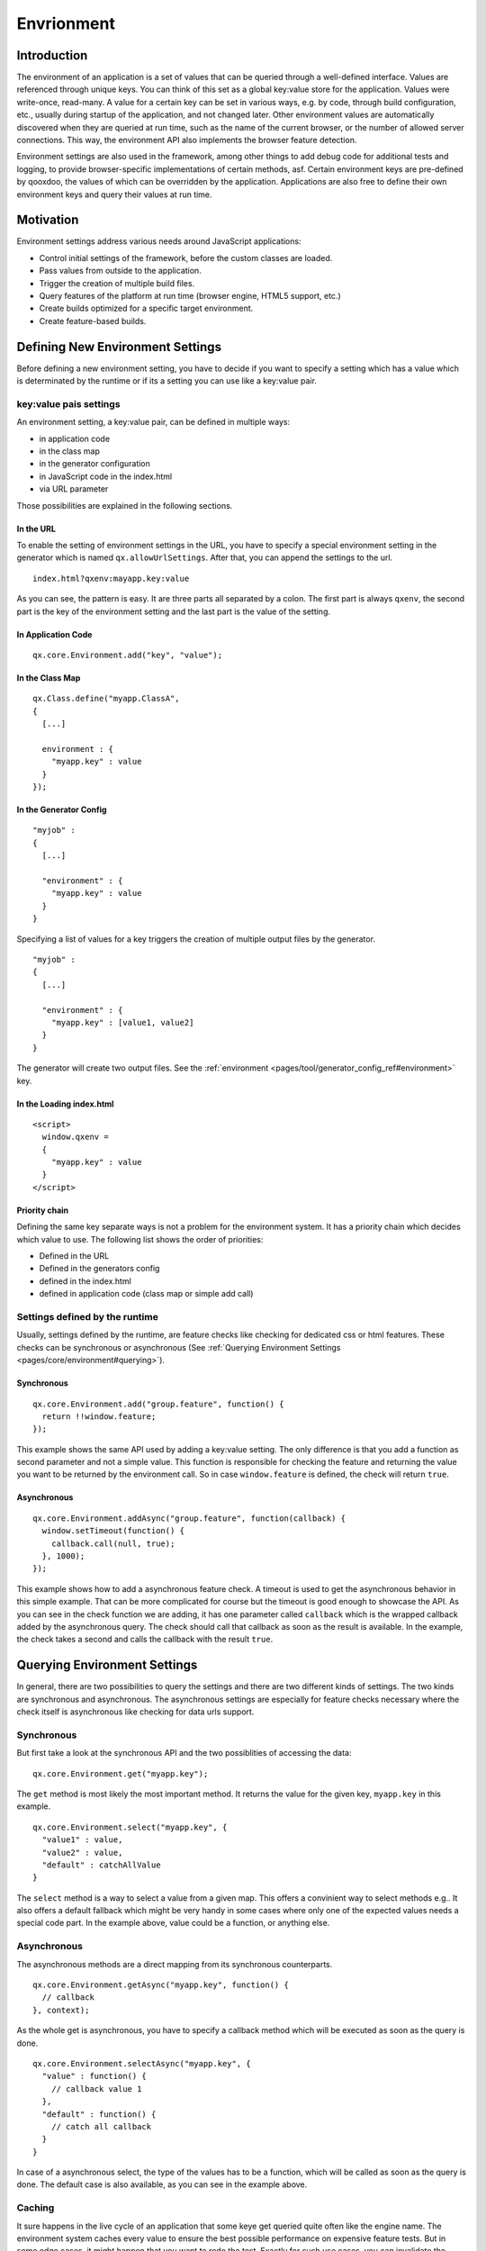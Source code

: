 Envrionment
***********

Introduction
============

The environment of an application is a set of values that can be queried through a well-defined interface. Values are referenced through unique keys. You can think of this set as a global key:value store for the application. Values were write-once, read-many. A value for a certain key can be set in various ways, e.g. by code, through build configuration, etc., usually during startup of the application, and not changed later. Other environment values are automatically discovered when they are queried at run time, such as the name of the current browser, or the number of allowed server connections. This way, the environment API also implements the browser feature detection.

Environment settings are also used in the framework, among other things to add debug code for additional tests and logging, to provide browser-specific implementations of certain methods, asf. Certain environment keys are pre-defined by qooxdoo, the values of which can be overridden by the application. Applications are also free to define their own environment keys and query their values at run time.


.. _pages/core/environment#motivation:

Motivation
==========

Environment settings address various needs around JavaScript applications:

* Control initial settings of the framework, before the custom classes are loaded.
* Pass values from outside to the application.
* Trigger the creation of multiple build files.
* Query features of the platform at run time (browser engine, HTML5 support, etc.)
* Create builds optimized for a specific target environment.
* Create feature-based builds.


.. _pages/core/environment#defining:

Defining New Environment Settings
=================================

Before defining a new environment setting, you have to decide if you want to specify a setting which has a value which is determinated by the runtime or if its a setting you can use like a key:value pair.

key:value pais settings
-----------------------

An environment setting, a key:value pair, can be defined in multiple ways:

* in application code
* in the class map
* in the generator configuration
* in JavaScript code in the index.html
* via URL parameter

Those possibilities are explained in the following sections.


.. _pages/core/environment#in_url:

In the URL
^^^^^^^^^^^^^^^^^^^

To enable the setting of environment settings in the URL, you have to specify a special environment setting in the generator which is named ``qx.allowUrlSettings``. After that, you can append the settings to the url.

::

  index.html?qxenv:mayapp.key:value

As you can see, the pattern is easy. It are three parts all separated by a colon. The first part is always ``qxenv``, the second part is the key of the environment setting and the last part is the value of the setting.

.. _pages/core/environment#in_application_code:

In Application Code
^^^^^^^^^^^^^^^^^^^

::

  qx.core.Environment.add("key", "value");


.. _pages/core/environment#in_class_map:

In the Class Map
^^^^^^^^^^^^^^^^

::

  qx.Class.define("myapp.ClassA", 
  {
    [...]

    environment : {
      "myapp.key" : value
    }
  });


.. _pages/core/environment#in_configuration:

In the Generator Config
^^^^^^^^^^^^^^^^^^^^^^^

::

  "myjob" : 
  {
    [...]

    "environment" : {
      "myapp.key" : value
    }
  }

Specifying a list of values for a key triggers the creation of multiple output files by the generator. 

::

  "myjob" : 
  {
    [...]

    "environment" : {
      "myapp.key" : [value1, value2]
    }
  }


The generator will create two output files. See the :ref:`environment <pages/tool/generator_config_ref#environment>` key.


.. _pages/core/environment#in_index_html:

In the Loading index.html
^^^^^^^^^^^^^^^^^^^^^^^^^

::

  <script>
    window.qxenv =
    {
      "myapp.key" : value
    }
  </script>

Priority chain
^^^^^^^^^^^^^^

Defining the same key separate ways is not a problem for the environment system. It has a priority chain which decides which value to use. The following list shows the order of priorities:

* Defined in the URL
* Defined in the generators config
* defined in the index.html
* defined in application code (class map or simple add call)

Settings defined by the runtime
-------------------------------

Usually, settings defined by the runtime, are feature checks like checking for dedicated css or html features. These checks can be synchronous or asynchronous (See :ref:`Querying Environment Settings <pages/core/environment#querying>`).

Synchronous
^^^^^^^^^^^

::

  qx.core.Environment.add("group.feature", function() {
    return !!window.feature;
  });

This example shows the same API used by adding a key:value setting. The only difference is that you add a function as second parameter and not a simple value. This function is responsible for checking the feature and returning the value you want to be returned by the environment call. So in case ``window.feature`` is defined, the check will return ``true``.

Asynchronous
^^^^^^^^^^^^

::

  qx.core.Environment.addAsync("group.feature", function(callback) {
    window.setTimeout(function() {
      callback.call(null, true);
    }, 1000);
  });

This example shows how to add a asynchronous feature check. A timeout is used to get the asynchronous behavior in this simple example. That can be more complicated for course but the timeout is good enough to showcase the API.
As you can see in the check function we are adding, it has one parameter called ``callback`` which is the wrapped callback added by the asynchronous query. The check should call that callback as soon as the result is available. In the example, the check takes a second and calls the callback with the result ``true``.

.. _pages/core/environment#querying:

Querying Environment Settings
=============================

In general, there are two possibilities to query the settings and there are two different kinds of settings. The two kinds are synchronous and asynchronous. The asynchronous settings are especially for feature checks necessary where the check itself is asynchronous like checking for data urls support.

Synchronous
-----------

But first take a look at the synchronous API and the two possiblities of accessing the data:

::

  qx.core.Environment.get("myapp.key");


The ``get`` method is most likely the most important method. It returns the value for the given key, ``myapp.key`` in this example.

::

  qx.core.Environment.select("myapp.key", {
    "value1" : value,
    "value2" : value,
    "default" : catchAllValue 
  }

The ``select`` method is a way to select a value from a given map. This offers a convinient way to select methods e.g.. It also offers a default fallback which might be very handy in some cases where only one of the expected values needs a special code part. In the example above, value could be a function, or anything else.

Asynchronous
------------

The asynchronous methods are a direct mapping from its synchronous counterparts.

::

  qx.core.Environment.getAsync("myapp.key", function() {
    // callback
  }, context);

As the whole get is asynchronous, you have to specify a callback method which will be executed as soon as the query is done.

::

  qx.core.Environment.selectAsync("myapp.key", {
    "value" : function() { 
      // callback value 1
    },
    "default" : function() {
      // catch all callback
    }
  }

In case of a asynchronous select, the type of the values has to be a function, which will be called as soon as the query is done. The default case is also available, as you can see in the example above.


.. _pages/core/environment#caching:

Caching
-------

It sure happens in the live cycle of an application that some keye get queried quite often like the engine name. The environment system caches every value to ensure the best possible performance on expensive feature tests. But in some edge cases, it might happen that you want to redo the test. Exactly for such use cases, you can invalidate the cache for a given key.

::

  qx.core.Environment.invalidateCacheKey("myapp.key"}

This example would clear the cache for ``myapp.key``.

Removal of Code
---------------

Usually, function calls like *qx.core.Environment.get()* are executed at run time and return the given value of the environment key. This is useful if such value is determined only at run time, or can change between runs. But if you want to pre-determine the value, you can set it in the generator config. The generator can then anticipate the outcome of a query and remove code that wouldn't be used at run time.

For example,

::

    function foo(a, b) {
      if (qx.core.Variant.get("qx.debug") == true) {
        if ( (arguments.length != 2) || (typeof a != "string") ) {
          throw new Error("Bad arguments!");   
        }
      }
      return 3;
    }

will be reduced in the case *qx.debug* is *false* to 

::

    function foo(a, b) {
      return 3;
    }


In the case of a *select* call,

::

  qx.core.Environment.select("myapp.key", {
    "value1" : resvalue1,
    "value2" : resvalue2
  }

will reduce if *myapp.key* has the value *value2* to

::

    resvalue2




.. _pages/core/environment#pre_defined:

Pre-defined Environment Keys
============================

qooxdoo comes with a pre-defined set of environment settings. You can devied those into two big blocks. The first block is a set of feature tests which containt test for css or html features. The second big block are the settings for the qooxdoo framework which containg mainly debugging options.

For a complete list for predefined environment keys, take a look at the `API documentation of the qx.core.Environment class <http://demo.qooxdoo.org/%{version}/apiviewer#qx.core.Environment>`__.
